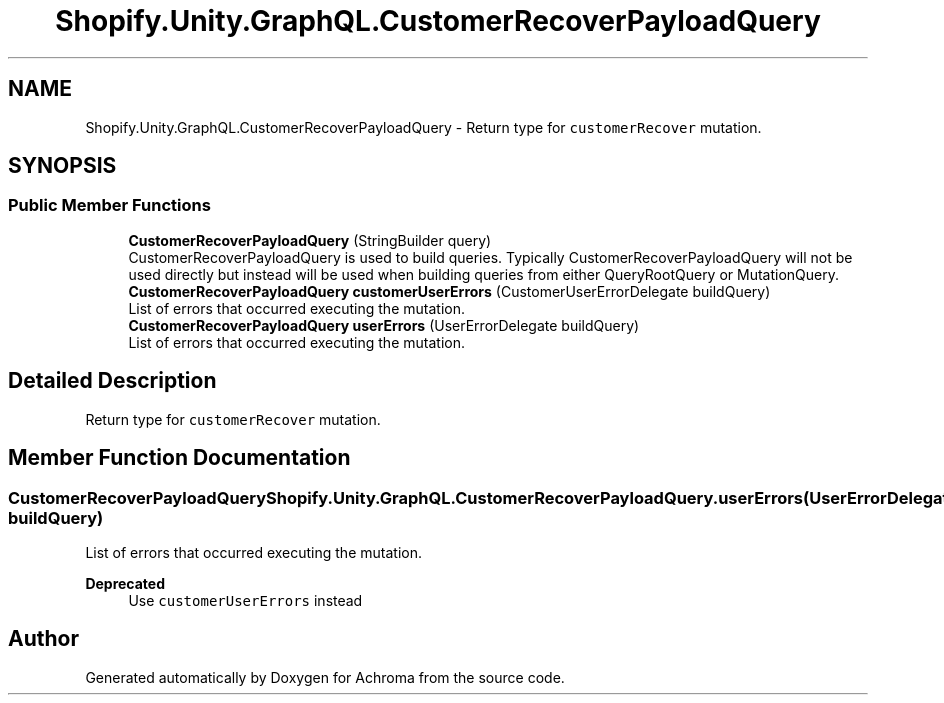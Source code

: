 .TH "Shopify.Unity.GraphQL.CustomerRecoverPayloadQuery" 3 "Achroma" \" -*- nroff -*-
.ad l
.nh
.SH NAME
Shopify.Unity.GraphQL.CustomerRecoverPayloadQuery \- Return type for \fCcustomerRecover\fP mutation\&.  

.SH SYNOPSIS
.br
.PP
.SS "Public Member Functions"

.in +1c
.ti -1c
.RI "\fBCustomerRecoverPayloadQuery\fP (StringBuilder query)"
.br
.RI "CustomerRecoverPayloadQuery is used to build queries\&. Typically CustomerRecoverPayloadQuery will not be used directly but instead will be used when building queries from either QueryRootQuery or MutationQuery\&. "
.ti -1c
.RI "\fBCustomerRecoverPayloadQuery\fP \fBcustomerUserErrors\fP (CustomerUserErrorDelegate buildQuery)"
.br
.RI "List of errors that occurred executing the mutation\&. "
.ti -1c
.RI "\fBCustomerRecoverPayloadQuery\fP \fBuserErrors\fP (UserErrorDelegate buildQuery)"
.br
.RI "List of errors that occurred executing the mutation\&. "
.in -1c
.SH "Detailed Description"
.PP 
Return type for \fCcustomerRecover\fP mutation\&. 
.SH "Member Function Documentation"
.PP 
.SS "\fBCustomerRecoverPayloadQuery\fP Shopify\&.Unity\&.GraphQL\&.CustomerRecoverPayloadQuery\&.userErrors (UserErrorDelegate buildQuery)"

.PP
List of errors that occurred executing the mutation\&. 
.PP
\fBDeprecated\fP
.RS 4
Use \fCcustomerUserErrors\fP instead 
.RE
.PP


.SH "Author"
.PP 
Generated automatically by Doxygen for Achroma from the source code\&.
